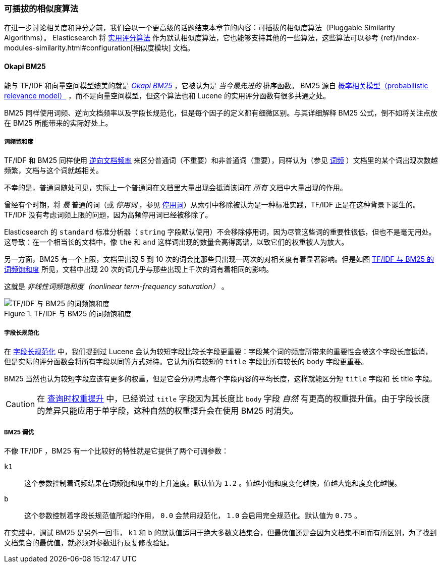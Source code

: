[[pluggable-similarites]]
=== 可插拔的相似度算法

在进一步讨论相关度和评分之前，我们会以一个更高级的话题结束本章节的内容：可插拔的相似度算法（Pluggable Similarity Algorithms）。((("similarity algorithms", "pluggable")))((("relevance", "controlling", "using pluggable similarity algorithms"))) Elasticsearch 将 <<practical-scoring-function,实用评分算法>> 作为默认相似度算法，它也能够支持其他的一些算法，这些算法可以参考
{ref}/index-modules-similarity.html#configuration[相似度模块] 文档。

[[bm25]]
==== Okapi BM25

能与 TF/IDF 和向量空间模型媲美的就是 http://en.wikipedia.org/wiki/Okapi_BM25[_Okapi BM25_] ，它被认为是 _当今最先进的_ 排序函数。((("BM25")))((("Okapi BM25", see="BM25"))) BM25 源自 http://en.wikipedia.org/wiki/Probabilistic_relevance_model[概率相关模型（probabilistic relevance model）] ，((("probabalistic relevance model")))而不是向量空间模型，但这个算法也和 Lucene 的实用评分函数有很多共通之处。

BM25 同样使用词频、逆向文档频率以及字段长规范化，但是每个因子的定义都有细微区别。与其详细解释 BM25 公式，倒不如将关注点放在 BM25 所能带来的实际好处上。

[[bm25-saturation]]
===== 词频饱和度

TF/IDF 和 BM25 同样使用 <<idf,逆向文档频率>> 来区分普通词（不重要）和非普通词（重要），((("inverse document frequency", "use by TF/IDF and BM25")))同样认为（参见 <<tf,词频>> ）文档里的某个词出现次数越频繁，文档与这个词就越相关。

不幸的是，普通词随处可见，((("BM25", "term frequency saturation")))实际上一个普通词在文档里大量出现会抵消该词在 _所有_ 文档中大量出现的作用。

曾经有个时期，将 _最_ 普通的词（或 _停用词_ ，参见 <<stopwords,停用词>>）从索引中移除被认为是一种标准实践，((("stopwords", "removal from index")))TF/IDF 正是在这种背景下诞生的。TF/IDF 没有考虑词频上限的问题，因为高频停用词已经被移除了。

Elasticsearch 的 `standard` 标准分析器（ `string` 字段默认使用）不会移除停用词，因为尽管这些词的重要性很低，但也不是毫无用处。这导致：在一个相当长的文档中，像 `the` 和 `and` 这样词出现的数量会高得离谱，以致它们的权重被人为放大。

另一方面，BM25 有一个上限，文档里出现 5 到 10 次的词会比那些只出现一两次的对相关度有着显著影响。但是如图 <<img-bm25-saturation,TF/IDF 与 BM25 的词频饱和度>> 所见，文档中出现 20 次的词几乎与那些出现上千次的词有着相同的影响。

这就是 _非线性词频饱和度（nonlinear term-frequency saturation）_ 。

[[img-bm25-saturation]]
.TF/IDF 与 BM25 的词频饱和度
image::images/elas_1706.png[TF/IDF 与 BM25 的词频饱和度]

[[bm25-normalization]]
===== 字段长规范化

在 <<field-norm,字段长规范化>> 中，我们提到过 Lucene 会认为较短字段比较长字段更重要：字段某个词的频度所带来的重要性会被这个字段长度抵消，但是实际的评分函数会将所有字段以同等方式对待。它认为所有较短的 `title` 字段比所有较长的 `body` 字段更重要。

BM25 当然也认为较短字段应该有更多的权重，但是它会分别考虑每个字段内容的平均长度，这样就能区分短 `title` 字段和 `长` title 字段。

CAUTION: 在 <<query-time-boosting,查询时权重提升>> 中，已经说过 `title` 字段因为其长度比 `body` 字段 _自然_ 有更高的权重提升值。由于字段长度的差异只能应用于单字段，这种自然的权重提升会在使用 BM25 时消失。

[[bm25-tunability]]
===== BM25 调优

不像 TF/IDF ，BM25 有一个比较好的特性就是它提供了两个可调参数：

`k1`::
    这个参数控制着词频结果在词频饱和度中的上升速度。默认值为 `1.2` 。值越小饱和度变化越快，值越大饱和度变化越慢。

`b`::
    这个参数控制着字段长规范值所起的作用， `0.0` 会禁用规范化， `1.0` 会启用完全规范化。默认值为 `0.75` 。

在实践中，调试 BM25 是另外一回事， `k1` 和 `b` 的默认值适用于绝大多数文档集合，但最优值还是会因为文档集不同而有所区别，为了找到文档集合的最优值，就必须对参数进行反复修改验证。
